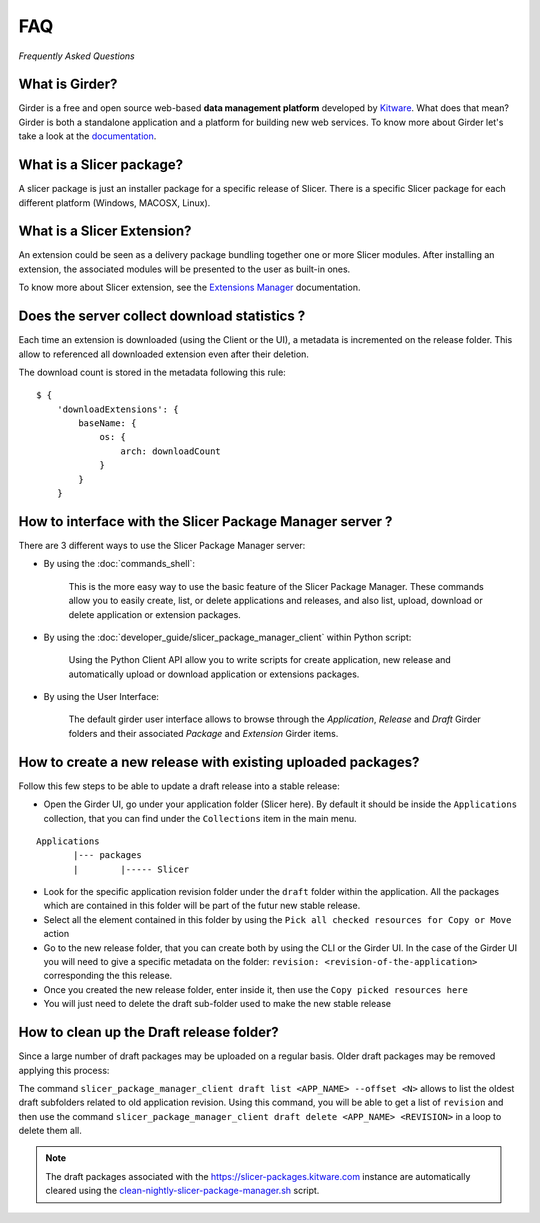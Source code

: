 ===
FAQ
===

*Frequently Asked Questions*

What is Girder?
---------------

Girder is a free and open source web-based **data management platform** developed by Kitware_.
What does that mean? Girder is both a standalone application and a platform for building new web services.
To know more about Girder let's take a look at the documentation_.

.. _documentation: https://girder.readthedocs.io

.. _Kitware: https://www.kitware.com

What is a Slicer package?
---------------------------

A slicer package is just an installer package for a specific release of Slicer. There is a specific Slicer package
for each different platform (Windows, MACOSX, Linux).

What is a Slicer Extension?
---------------------------

An extension could be seen as a delivery package bundling together one or more Slicer modules.
After installing an extension, the associated modules will be presented to the user as built-in ones.

To know more about Slicer extension, see the `Extensions Manager`_ documentation.

.. _Extensions Manager: https://slicer.readthedocs.io/en/latest/user_guide/extensions_manager.html


Does the server collect download statistics ?
---------------------------------------------

Each time an extension is downloaded (using the Client or the UI), a metadata is incremented on the release folder.
This allow to referenced all downloaded extension even after their deletion.

The download count is stored in the metadata following this rule::

    $ {
        'downloadExtensions': {
            baseName: {
                os: {
                    arch: downloadCount
                }
            }
        }

How to interface with the Slicer Package Manager server ?
---------------------------------------------------------

There are 3 different ways to use the Slicer Package Manager server:

* By using the :doc:`commands_shell`:

    This is the more easy way to use the basic feature of the Slicer Package Manager.
    These commands allow you to easily create, list, or delete applications and releases,
    and also list, upload, download or delete application or extension packages.

* By using the :doc:`developer_guide/slicer_package_manager_client` within Python script:

    Using the Python Client API allow you to write scripts for create application, new release and
    automatically upload or download application or extensions packages.

* By using the User Interface:

    The default girder user interface allows to browse through the `Application`, `Release` and `Draft`
    Girder folders and their associated `Package` and `Extension` Girder items.

How to create a new release with existing uploaded packages?
------------------------------------------------------------

Follow this few steps to be able to update a draft release into a stable release:

*   Open the Girder UI, go under your application folder (Slicer here). By default it should be inside the
    ``Applications`` collection, that you can find under the ``Collections`` item in the main menu.

::

    Applications
           |--- packages
           |        |----- Slicer

*   Look for the specific application revision folder under the ``draft`` folder within the application. All the packages
    which are contained in this folder will be part of the futur new stable release.

*   Select all the element contained in this folder by using the ``Pick all checked resources for Copy or Move`` action

*   Go to the new release folder, that you can create both by using the CLI or the Girder UI. In the case of the Girder UI
    you will need to give a specific metadata on the folder: ``revision: <revision-of-the-application>`` corresponding the
    this release.

*   Once you created the new release folder, enter inside it, then use the ``Copy picked resources here``

*   You will just need to delete the draft sub-folder used to make the new stable release

How to clean up the Draft release folder?
-----------------------------------------

Since a large number of draft packages may be uploaded on a regular basis. Older draft packages may be removed
applying this process:

The command ``slicer_package_manager_client draft list <APP_NAME> --offset <N>`` allows to list the oldest draft subfolders
related to old application revision. Using this command, you will be able to get a list of ``revision`` and then use the
command ``slicer_package_manager_client draft delete <APP_NAME> <REVISION>`` in a loop to delete them all.

.. note::

    The draft packages associated with the https://slicer-packages.kitware.com instance are automatically cleared
    using the `clean-nightly-slicer-package-manager.sh <https://github.com/Slicer/DashboardScripts/blob/main/maintenance/metroplex/clean-nightly-slicer-package-manager.sh>`_  script.

